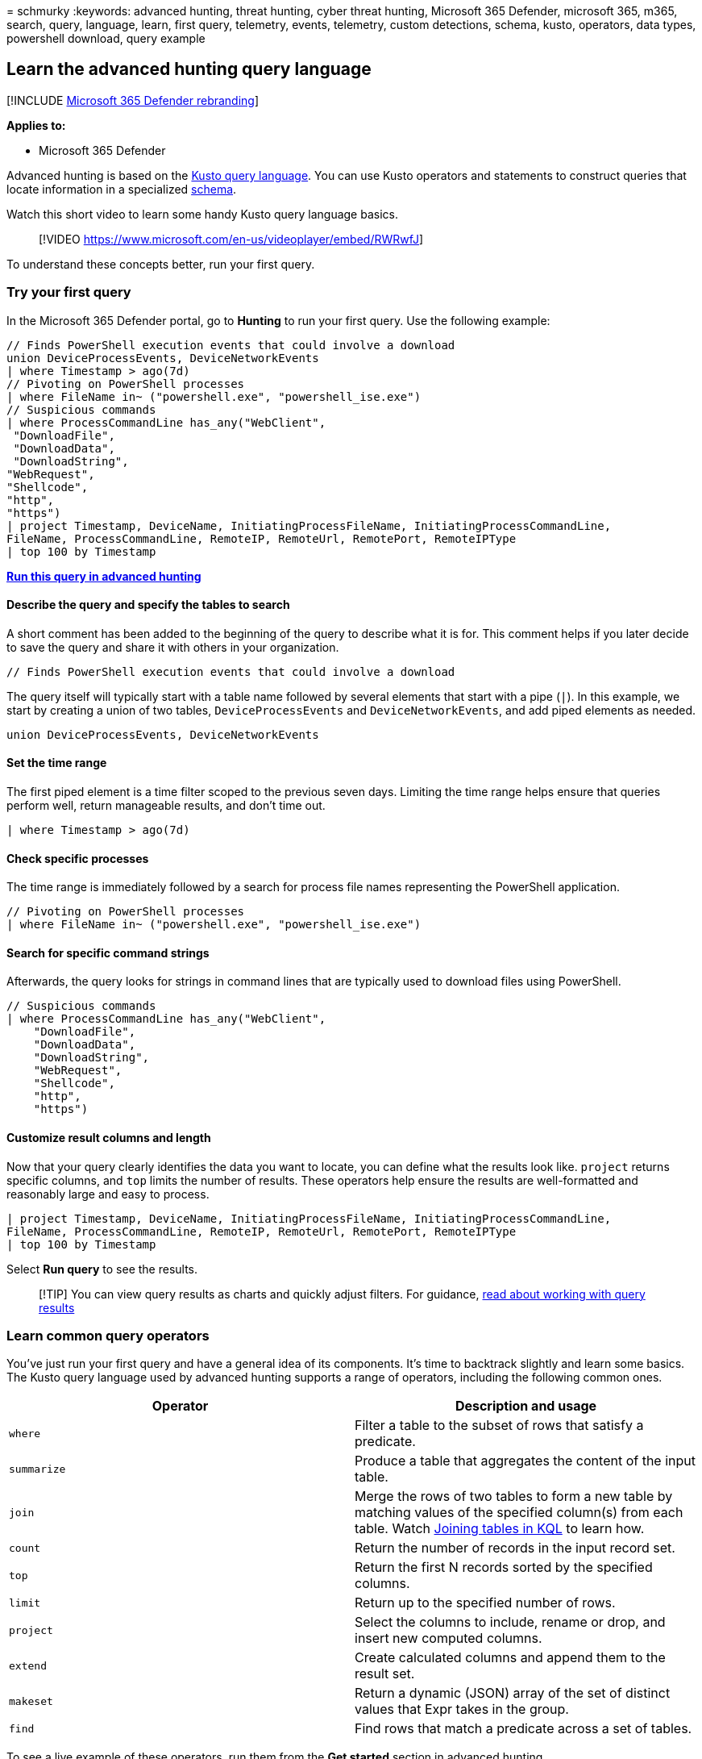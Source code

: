 = 
schmurky
:keywords: advanced hunting, threat hunting, cyber threat hunting,
Microsoft 365 Defender, microsoft 365, m365, search, query, language,
learn, first query, telemetry, events, telemetry, custom detections,
schema, kusto, operators, data types, powershell download, query example

== Learn the advanced hunting query language

{empty}[!INCLUDE link:../includes/microsoft-defender.md[Microsoft 365
Defender rebranding]]

*Applies to:*

* Microsoft 365 Defender

Advanced hunting is based on the link:/azure/kusto/query/[Kusto query
language]. You can use Kusto operators and statements to construct
queries that locate information in a specialized
link:advanced-hunting-schema-tables.md[schema].

Watch this short video to learn some handy Kusto query language basics.

____
{empty}[!VIDEO https://www.microsoft.com/en-us/videoplayer/embed/RWRwfJ]
____

To understand these concepts better, run your first query.

=== Try your first query

In the Microsoft 365 Defender portal, go to *Hunting* to run your first
query. Use the following example:

[source,kusto]
----
// Finds PowerShell execution events that could involve a download
union DeviceProcessEvents, DeviceNetworkEvents
| where Timestamp > ago(7d)
// Pivoting on PowerShell processes
| where FileName in~ ("powershell.exe", "powershell_ise.exe")
// Suspicious commands
| where ProcessCommandLine has_any("WebClient",
 "DownloadFile",
 "DownloadData",
 "DownloadString",
"WebRequest",
"Shellcode",
"http",
"https")
| project Timestamp, DeviceName, InitiatingProcessFileName, InitiatingProcessCommandLine, 
FileName, ProcessCommandLine, RemoteIP, RemoteUrl, RemotePort, RemoteIPType
| top 100 by Timestamp
----

*https://security.microsoft.com/hunting?query=H4sIAAAAAAAEAI2TW0sCURSF93PQfxh8Moisp956yYIgQtLoMaYczJpbzkkTpN_et_dcdPQkcpjbmrXXWftyetKTQG5lKqmMpeB9IJksJJKZDOWdZ8wKeP5wvcm3OLgZbMXmXCmIxjnYIfcAVgYvRi8w3TnfsXEDGAG47pCCZXyP5ViO4KeNbt-Up-hEuJmB6lvButnY8XSL-cDl0M2I-GwxVX8Fe2H5zMzHiKjEVB0eEsnBrszfBIWuXOLrxCJ7VqEBfM3DWUYTkNKrv1p5y3X0jwetemzOQ_NSVuuXZ1c6aNTKRaN8VvWhY9n7OS-o6J5r7mYeQypdEKc1m1qfiqpjCSuspsDntt2J61bEvTlXls5AgQfFl5bHM_gr_BhO2RF1rztoBv2tWahrso_TtzkL93KGMGZVr2pe7eWR-xeZl91f_113UOsx3nDR4Y9j5R6kaCq8ajr_YWfFeedsd27L7it-Z6dAZyxsJq1d9-2ZOSzK3y2NVd8-zUPjtZaJnYsIH4Md7AmdeAcd2Cl1XoURc5PzXlfU8U9P54WcswL6t_TW9Q__qX-xygQAAA&runQuery=true&timeRangeId=week[Run
this query in advanced hunting]*

==== Describe the query and specify the tables to search

A short comment has been added to the beginning of the query to describe
what it is for. This comment helps if you later decide to save the query
and share it with others in your organization.

[source,kusto]
----
// Finds PowerShell execution events that could involve a download
----

The query itself will typically start with a table name followed by
several elements that start with a pipe (`|`). In this example, we start
by creating a union of two tables, `DeviceProcessEvents` and
`DeviceNetworkEvents`, and add piped elements as needed.

[source,kusto]
----
union DeviceProcessEvents, DeviceNetworkEvents
----

==== Set the time range

The first piped element is a time filter scoped to the previous seven
days. Limiting the time range helps ensure that queries perform well,
return manageable results, and don’t time out.

[source,kusto]
----
| where Timestamp > ago(7d)
----

==== Check specific processes

The time range is immediately followed by a search for process file
names representing the PowerShell application.

[source,kusto]
----
// Pivoting on PowerShell processes
| where FileName in~ ("powershell.exe", "powershell_ise.exe")
----

==== Search for specific command strings

Afterwards, the query looks for strings in command lines that are
typically used to download files using PowerShell.

[source,kusto]
----
// Suspicious commands
| where ProcessCommandLine has_any("WebClient",
    "DownloadFile",
    "DownloadData",
    "DownloadString",
    "WebRequest",
    "Shellcode",
    "http",
    "https")
----

==== Customize result columns and length

Now that your query clearly identifies the data you want to locate, you
can define what the results look like. `project` returns specific
columns, and `top` limits the number of results. These operators help
ensure the results are well-formatted and reasonably large and easy to
process.

[source,kusto]
----
| project Timestamp, DeviceName, InitiatingProcessFileName, InitiatingProcessCommandLine, 
FileName, ProcessCommandLine, RemoteIP, RemoteUrl, RemotePort, RemoteIPType
| top 100 by Timestamp
----

Select *Run query* to see the results.

____
{empty}[!TIP] You can view query results as charts and quickly adjust
filters. For guidance, link:advanced-hunting-query-results.md[read about
working with query results]
____

=== Learn common query operators

You’ve just run your first query and have a general idea of its
components. It’s time to backtrack slightly and learn some basics. The
Kusto query language used by advanced hunting supports a range of
operators, including the following common ones.

[width="100%",cols="50%,50%",options="header",]
|===
|Operator |Description and usage
|`where` |Filter a table to the subset of rows that satisfy a predicate.

|`summarize` |Produce a table that aggregates the content of the input
table.

|`join` |Merge the rows of two tables to form a new table by matching
values of the specified column(s) from each table. Watch
https://www.youtube.com/watch?v=8qZx7Pp5XgM[Joining tables in KQL] to
learn how.

|`count` |Return the number of records in the input record set.

|`top` |Return the first N records sorted by the specified columns.

|`limit` |Return up to the specified number of rows.

|`project` |Select the columns to include, rename or drop, and insert
new computed columns.

|`extend` |Create calculated columns and append them to the result set.

|`makeset` |Return a dynamic (JSON) array of the set of distinct values
that Expr takes in the group.

|`find` |Find rows that match a predicate across a set of tables.
|===

To see a live example of these operators, run them from the *Get
started* section in advanced hunting.

=== Understand data types

Advanced hunting supports Kusto data types, including the following
common types:

[width="100%",cols="50%,50%",options="header",]
|===
|Data type |Description and query implications
|`datetime` |Data and time information typically representing event
timestamps.
link:/azure/data-explorer/kusto/query/scalar-data-types/datetime[See
supported datetime formats]

|`string` |Character string in UTF-8 enclosed in single quotes (`'`) or
double quotes (`"`).
link:/azure/data-explorer/kusto/query/scalar-data-types/string[Read more
about strings]

|`bool` |This data type supports `true` or `false` states.
link:/azure/data-explorer/kusto/query/scalar-data-types/bool[See
supported literals and operators]

|`int` |32-bit integer

|`long` |64-bit integer
|===

To learn more about these data types,
link:/azure/data-explorer/kusto/query/scalar-data-types/[read about
Kusto scalar data types].

=== Get help as you write queries

Take advantage of the following functionality to write queries faster: -
*Autosuggest*—as you write queries, advanced hunting provides
suggestions from IntelliSense. - *Schema tree*—a schema representation
that includes the list of tables and their columns is provided next to
your working area. For more information, hover over an item.
Double-click an item to insert it to the query editor. -
*link:advanced-hunting-schema-tables.md#get-schema-information-in-the-security-center[Schema
reference]*—in-portal reference with table and column descriptions as
well as supported event types (`ActionType` values) and sample queries

=== Work with multiple queries in the editor

You can use the query editor to experiment with multiple queries. To use
multiple queries:

* Separate each query with an empty line.
* Place the cursor on any part of a query to select that query before
running it. This will run only the selected query. To run another query,
move the cursor accordingly and select *Run query*.

:::image type=``content'' source=``../../media/multiple-queries.png''
alt-text=``An example of multiple queries execution in the *New query*
page in the Microsoft 365 Defender portal''
lightbox=``../../media/multiple-queries.png'':::

For a more efficient workspace, you can also use multiple tabs in the
same hunting page. Select *New query* to open a tab for your new query.

:::image type=``content'' source=``../../media/multitab.png''
alt-text=``Opening a new tab by selecting Create new in advanced hunting
in the Microsoft 365 Defender portal''
lightbox=``../../media/multitab.png'':::

You can then run different queries without ever opening a new browser
tab.

:::image type=``content'' source=``../../media/multitab-examples.png''
alt-text=``Run different queries without ever leaving the advanced
hunting page in the Microsoft 365 Defender portal''
lightbox=``../../media/multitab-examples.png'':::

____
[!NOTE] Using multiple browser tabs with advanced hunting might cause
you to lose your unsaved queries. To prevent this from happening, use
the tab feature within advanced hunting instead of separate browser
tabs.
____

=== Use sample queries

The *Get started* section provides a few simple queries using commonly
used operators. Try running these queries and making small modifications
to them.

:::image type=``content'' source=``../../media/get-started-section.png''
alt-text=``The *Getting started* section in the *Advanced hunting* page
in the Microsoft 365 Defender portal''
lightbox=``../../media/get-started-section.png'':::

____
[!NOTE] Apart from the basic query samples, you can also access
link:advanced-hunting-shared-queries.md[shared queries] for specific
threat hunting scenarios. Explore the shared queries on the left side of
the page or the https://aka.ms/hunting-queries[GitHub query repository].
____

=== Access query language documentation

For more information on Kusto query language and supported operators,
see link:/azure/kusto/query/[Kusto query language documentation].

____
[!NOTE] Some tables in this article might not be available in Microsoft
Defender for Endpoint. link:m365d-enable.md[Turn on Microsoft 365
Defender] to hunt for threats using more data sources. You can move your
advanced hunting workflows from Microsoft Defender for Endpoint to
Microsoft 365 Defender by following the steps in
link:advanced-hunting-migrate-from-mde.md[Migrate advanced hunting
queries from Microsoft Defender for Endpoint].
____

=== Related topics

* link:advanced-hunting-overview.md[Advanced hunting overview]
* link:advanced-hunting-query-results.md[Work with query results]
* link:advanced-hunting-shared-queries.md[Use shared queries]
* link:advanced-hunting-query-emails-devices.md[Hunt across devices&#44;
emails&#44; apps&#44; and identities]
* link:advanced-hunting-schema-tables.md[Understand the schema]
* link:advanced-hunting-best-practices.md[Apply query best practices]
